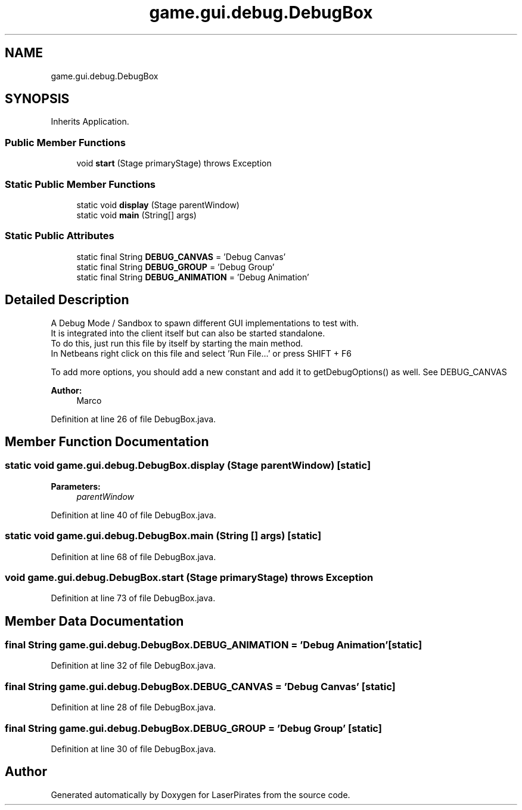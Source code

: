 .TH "game.gui.debug.DebugBox" 3 "Sun Jun 24 2018" "LaserPirates" \" -*- nroff -*-
.ad l
.nh
.SH NAME
game.gui.debug.DebugBox
.SH SYNOPSIS
.br
.PP
.PP
Inherits Application\&.
.SS "Public Member Functions"

.in +1c
.ti -1c
.RI "void \fBstart\fP (Stage primaryStage)  throws Exception "
.br
.in -1c
.SS "Static Public Member Functions"

.in +1c
.ti -1c
.RI "static void \fBdisplay\fP (Stage parentWindow)"
.br
.ti -1c
.RI "static void \fBmain\fP (String[] args)"
.br
.in -1c
.SS "Static Public Attributes"

.in +1c
.ti -1c
.RI "static final String \fBDEBUG_CANVAS\fP = 'Debug Canvas'"
.br
.ti -1c
.RI "static final String \fBDEBUG_GROUP\fP = 'Debug Group'"
.br
.ti -1c
.RI "static final String \fBDEBUG_ANIMATION\fP = 'Debug Animation'"
.br
.in -1c
.SH "Detailed Description"
.PP 
A Debug Mode / Sandbox to spawn different GUI implementations to test with\&. 
.br
 It is integrated into the client itself but can also be started standalone\&. 
.br
 To do this, just run this file by itself by starting the main method\&. 
.br
 In Netbeans right click on this file and select 'Run File\&.\&.\&.' or press SHIFT + F6 
.br
.PP
To add more options, you should add a new constant and add it to getDebugOptions() as well\&. See DEBUG_CANVAS
.PP
\fBAuthor:\fP
.RS 4
Marco 
.RE
.PP

.PP
Definition at line 26 of file DebugBox\&.java\&.
.SH "Member Function Documentation"
.PP 
.SS "static void game\&.gui\&.debug\&.DebugBox\&.display (Stage parentWindow)\fC [static]\fP"

.PP
\fBParameters:\fP
.RS 4
\fIparentWindow\fP 
.RE
.PP

.PP
Definition at line 40 of file DebugBox\&.java\&.
.SS "static void game\&.gui\&.debug\&.DebugBox\&.main (String [] args)\fC [static]\fP"

.PP
Definition at line 68 of file DebugBox\&.java\&.
.SS "void game\&.gui\&.debug\&.DebugBox\&.start (Stage primaryStage) throws Exception"

.PP
Definition at line 73 of file DebugBox\&.java\&.
.SH "Member Data Documentation"
.PP 
.SS "final String game\&.gui\&.debug\&.DebugBox\&.DEBUG_ANIMATION = 'Debug Animation'\fC [static]\fP"

.PP
Definition at line 32 of file DebugBox\&.java\&.
.SS "final String game\&.gui\&.debug\&.DebugBox\&.DEBUG_CANVAS = 'Debug Canvas'\fC [static]\fP"

.PP
Definition at line 28 of file DebugBox\&.java\&.
.SS "final String game\&.gui\&.debug\&.DebugBox\&.DEBUG_GROUP = 'Debug Group'\fC [static]\fP"

.PP
Definition at line 30 of file DebugBox\&.java\&.

.SH "Author"
.PP 
Generated automatically by Doxygen for LaserPirates from the source code\&.
